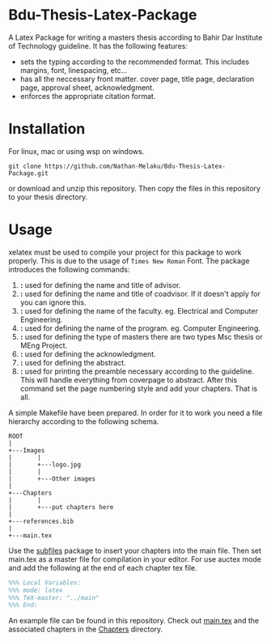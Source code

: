 * Bdu-Thesis-Latex-Package
A Latex Package for writing a masters thesis according to Bahir Dar Institute of Technology guideline.
It has the following features:
- sets the typing according to the recommended format. This includes margins, font, linespacing, etc...
- has all the neccessary front matter. cover page, title page, declaration page, approval sheet, acknowledgment.
- enforces the appropriate citation format.

* Installation
For linux, mac or using wsp on windows.

#+begin_src shell
  git clone https://github.com/Nathan-Melaku/Bdu-Thesis-Latex-Package.git
#+end_src

or download and unzip this repository. Then copy the files in this repository to your thesis directory.

* Usage
xelatex must be used to compile your project for this package to work properly. This is due to the usage of =Times New Roman= Font.
The package introduces the following commands:

1. *\advisor{name of advisor}{title of advisor}:* used for defining the name and title of advisor.
2. *\coadvisor{name of coadvisor}{title of coadvisor}:* used for defining the name and title of coadvisor.
   If it doesn't apply for you can ignore this.
3. *\faculty{name of faculty}:* used for defining the name of the faculty. eg. Electrical and Computer Engineering.
4. *\program{name of the program}:* used for defining the name of the program. eg. Computer Engineering.
5. *\masterstype{Type of Masters}:* used for defining the type of masters there are two types Msc thesis or MEng Project.
6. *\acknowledgment{text}:* used for defining the acknowledgment.
7. *\abstract{text}:* used for defining the abstract.
8. *\makepreamble:* used for printing the preamble necessary according to the guideline. This will handle everything from
   coverpage to abstract. After this command set the page numbering style and add your chapters. That is all.

A simple Makefile have been prepared. In order for it to work you need a file hierarchy according to the following schema.
#+begin_src ditaa
  ROOT
  |
  +---Images
  |       |
  |       +---logo.jpg
  |       |
  |       +---Other images
  |
  +---Chapters
  |       |
  |       +---put chapters here
  |
  +---references.bib
  |
  +---main.tex
#+end_src

Use the [[https://ctan.org/pkg/subfiles?lang=en][subfiles]] package to insert your chapters into the main file. Then set main.tex as
a master file for compilation in your editor. For use auctex mode and add the following at the end of each chapter tex file.

#+begin_src latex
%%% Local Variables:
%%% mode: latex
%%% TeX-master: "../main"
%%% End:
#+end_src

An example file can be found in this repository. Check out [[file:main.tex][main.tex]] and the associated chapters in the [[file:Chapters/][Chapters]] directory.
